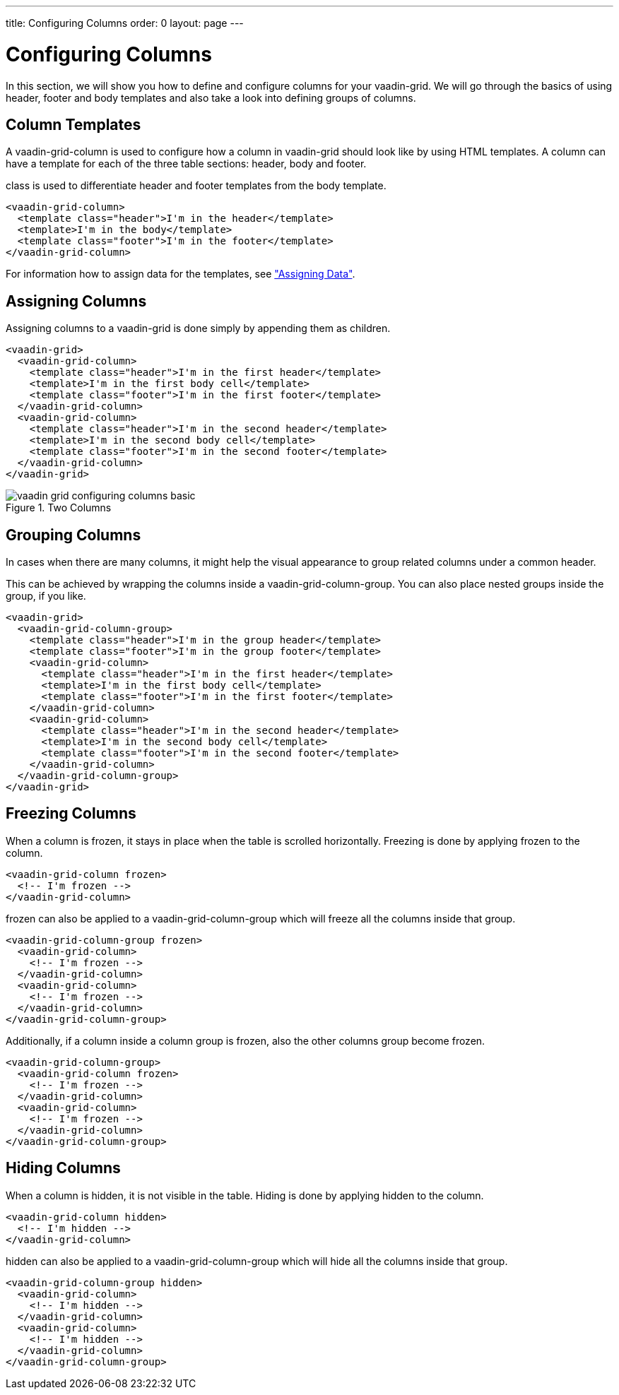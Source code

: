 ---
title: Configuring Columns
order: 0
layout: page
---

[[vaadin-grid.columns]]
= Configuring Columns

In this section, we will show you how to define and configure columns for your [vaadinelement]#vaadin-grid#.
We will go through the basics of using header, footer and body templates and also take a look into defining groups of columns.


[[vaadin-grid.columns.templates]]
== Column Templates

A [vaadinelement]#vaadin-grid-column# is used to configure how a column in [vaadinelement]#vaadin-grid# should look like by using HTML templates.
A column can have a template for each of the three table sections: header, body and footer.

[propertyname]#class# is used to differentiate header and footer templates
from the body template.

[source,html]
----
<vaadin-grid-column>
  <template class="header">I'm in the header</template>
  <template>I'm in the body</template>
  <template class="footer">I'm in the footer</template>
</vaadin-grid-column>
----

For information how to assign data for the templates, see <<vaadin-grid-assigning-data#vaadin-grid.data, "Assigning Data">>.

[[vaadin-grid.columns.assigning]]
== Assigning Columns

Assigning columns to a [vaadinelement]#vaadin-grid# is done simply by appending them as children.

[source,html]
----
<vaadin-grid>
  <vaadin-grid-column>
    <template class="header">I'm in the first header</template>
    <template>I'm in the first body cell</template>
    <template class="footer">I'm in the first footer</template>
  </vaadin-grid-column>
  <vaadin-grid-column>
    <template class="header">I'm in the second header</template>
    <template>I'm in the second body cell</template>
    <template class="footer">I'm in the second footer</template>
  </vaadin-grid-column>
</vaadin-grid>
----

[[figure.vaadin-grid.columns.basic]]
.Two Columns
image::img/vaadin-grid-configuring-columns-basic.png[]


[[vaadin-grid.columns.groups]]
== Grouping Columns

In cases when there are many columns, it might help the visual appearance to group related
columns under a common header.

This can be achieved by wrapping the columns inside a [vaadinelement]#vaadin-grid-column-group#.
You can also place nested groups inside the group, if you like.

[source,html]
----
<vaadin-grid>
  <vaadin-grid-column-group>
    <template class="header">I'm in the group header</template>
    <template class="footer">I'm in the group footer</template>
    <vaadin-grid-column>
      <template class="header">I'm in the first header</template>
      <template>I'm in the first body cell</template>
      <template class="footer">I'm in the first footer</template>
    </vaadin-grid-column>
    <vaadin-grid-column>
      <template class="header">I'm in the second header</template>
      <template>I'm in the second body cell</template>
      <template class="footer">I'm in the second footer</template>
    </vaadin-grid-column>
  </vaadin-grid-column-group>
</vaadin-grid>
----

[[vaadin-grid.columns.frozen]]
== Freezing Columns

When a column is frozen, it stays in place when the table is scrolled horizontally.
Freezing is done by applying [propertyname]#frozen# to the column.

[source,html]
----
<vaadin-grid-column frozen>
  <!-- I'm frozen -->
</vaadin-grid-column>
----

[propertyname]#frozen# can also be applied to a [vaadinelement]#vaadin-grid-column-group# which
will freeze all the columns inside that group.

[source,html]
----
<vaadin-grid-column-group frozen>
  <vaadin-grid-column>
    <!-- I'm frozen -->
  </vaadin-grid-column>
  <vaadin-grid-column>
    <!-- I'm frozen -->
  </vaadin-grid-column>
</vaadin-grid-column-group>
----

Additionally, if a column inside a column group is frozen, also the other columns group become frozen.

[source,html]
----
<vaadin-grid-column-group>
  <vaadin-grid-column frozen>
    <!-- I'm frozen -->
  </vaadin-grid-column>
  <vaadin-grid-column>
    <!-- I'm frozen -->
  </vaadin-grid-column>
</vaadin-grid-column-group>
----

[[vaadin-grid.columns.hidden]]
== Hiding Columns

When a column is hidden, it is not visible in the table.
Hiding is done by applying [propertyname]#hidden# to the column.

[source,html]
----
<vaadin-grid-column hidden>
  <!-- I'm hidden -->
</vaadin-grid-column>
----

[propertyname]#hidden# can also be applied to a [vaadinelement]#vaadin-grid-column-group# which
will hide all the columns inside that group.

[source,html]
----
<vaadin-grid-column-group hidden>
  <vaadin-grid-column>
    <!-- I'm hidden -->
  </vaadin-grid-column>
  <vaadin-grid-column>
    <!-- I'm hidden -->
  </vaadin-grid-column>
</vaadin-grid-column-group>
----
